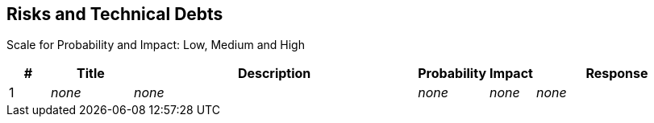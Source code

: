 == Risks and Technical Debts
Scale for Probability and Impact: Low, Medium and High

[cols="^1,2,7a,1,1,4a", options="header"]
|===
|# |Title |Description |Probability |Impact |Response
|{counter:usage} |_none_ |_none_ |_none_ |_none_ |_none_
|===
